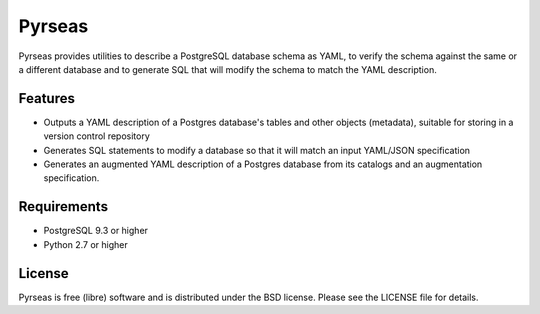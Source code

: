 =======
Pyrseas
=======

.. image:: https://api.travis-ci.org/perseas/Pyrseas.png?branch=master
           :target: https://travis-ci.org/perseas/Pyrseas

Pyrseas provides utilities to describe a PostgreSQL database schema as
YAML, to verify the schema against the same or a different database
and to generate SQL that will modify the schema to match the YAML
description.

Features
--------

- Outputs a YAML description of a Postgres database's tables
  and other objects (metadata), suitable for storing in a version
  control repository

- Generates SQL statements to modify a database so that it will match
  an input YAML/JSON specification

- Generates an augmented YAML description of a Postgres database
  from its catalogs and an augmentation specification.

Requirements
------------

- PostgreSQL 9.3 or higher

- Python 2.7 or higher

License
-------

Pyrseas is free (libre) software and is distributed under the BSD
license.  Please see the LICENSE file for details.


